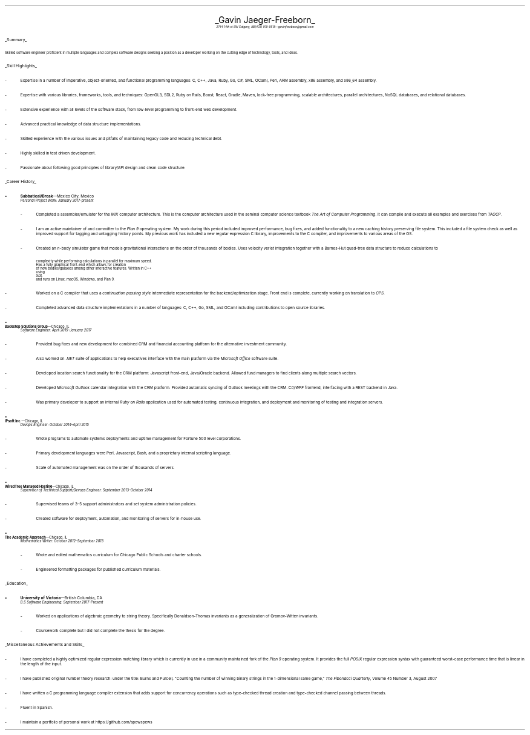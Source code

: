 .nr PI 2n
.ds CH
.ce 2
.ps 20
.UL "Gavin Jaeger-Freeborn"
.sp .3
.ps 9
.I
.tl '2744 14th st SW Calgary, AB' \0 '(403) 919-9518—gavinfreeborn@gmail.com'
.sp .5
.LP
.ps 12
.UL Summary
.LP
.ps 10
Skilled software engineer proficient in multiple languages
and complex software designs seeking a position as a
developer working on the cutting edge of technology,
tools, and ideas.
.sp .4
.LP
.ps 12
.UL "Skill Highlights"
.ps 10
.IP -
Expertise in a number of imperative, object-oriented,
and functional programming languages: C, C++, Java, Ruby,
Go, C#, SML, OCaml, Perl, ARM assembly, x86 assembly,
and x86_64 assembly.
.IP -
Expertise with various libraries, frameworks, tools, and techniques:
OpenGL3, SDL2, Ruby on Rails, Boost, React, Gradle, Maven,
lock-free programming, scalable architectures, parallel architectures,
NoSQL databases, and relational databases.
.IP -
Extensive experience with all levels of the software stack,
from low-level programming to front-end web development.
.IP -
Advanced practical knowledge of data structure implementations.
.IP -
Skilled experience with the various issues and pitfalls
of maintaining legacy code and reducing technical debt.
.IP -
Highly skilled in test driven development.
.IP -
Passionate about following good principles of library/API design
and clean code structure.
.sp .4
.LP
.ps 12
.UL "Career History"
.br
.KS
.IP •
.ps 10
.B Sabbatical/Break "—Mexico City, Mexico"
.br
.I "Personal Project Work: January 2017-present"
.RS
.IP -
Completed a assembler/emulator for the
.I MIX
computer architecture. This is the computer architecture used in
the seminal computer science textbook
.I "The Art of Computer Programming" .
It can compile and execute all examples and exercises from
.I TAOCP .
.KE
.IP -
I am an active maintainer of and committer to the
.I "Plan 9"
operating system. My work during this period included improved
performance, bug fixes, and added functionality to a new caching
history preserving file system. This included a file system check
as well as improved support for tagging and untagging history points.
My previous work has included a new regular expression
C library, improvements to the C compiler, and improvements
to various areas of the OS.
.IP -
Created an 
.I n -body
simulator game that models gravitational interactions
on the order of thousands of bodies. Uses velocity verlet integration
together with a Barnes-Hut quad-tree data structure to reduce
calculations to
.EQ
O(n log (n))
.EN
complexity while performing calculations in parallel for maximum speed.
Has a fully graphical front-end which allows for creation
of new bodies/galaxies among other interactive features. Written in C++
using
.I SDL
and runs on Linux, macOS, Windows, and Plan 9.
.IP -
Worked on a C compiler that uses a 
.I "continuation passing style"
intermediate representation for the backend/optimization stage. Front
end is complete, currently working on translation to
.I CPS .
.IP -
Completed advanced data structure implementations in a
number of languages: C, C++, Go, SML, and OCaml including contributions
to open source libraries.
.RE
.KS
.IP •
.B "Backstop Solutions Group" "—Chicago, IL"
.br
.I
Software Engineer: April 2015–January 2017
.R
.RS
.IP -
Provided bug fixes and new development for combined CRM and financial
accounting platform for the alternative investment community.
.KE
.IP -
Also worked on
.I .NET
suite of applications to help executives interface with the main
platform via the
.I "Microsoft Office"
software suite.
.IP -
Developed location search functionality for the CRM platform: Javascript front-end,
Java/Oracle backend. Allowed fund managers to find clients along multiple search vectors.
.IP -
Developed
.I "Microsoft Outlook"
calendar integration with the CRM platform. Provided automatic syncing of Outlook meetings
with the CRM.
.I WPF \0 C#/
frontend, interfacing with a REST backend in Java.
.IP -
Was primary developer to support an internal
.I "Ruby on Rails"
application used for automated testing, continuous integration, and deployment and monitoring of testing and integration servers.
.RE
.KS
.IP •
.B "IPsoft Inc." "—Chicago, IL"
.br
.I
Devops Engineer: October 2014–April 2015
.R
.RS
.IP -
Wrote programs to automate systems deployments
and uptime management for Fortune 500 level corporations.
.KE
.IP -
Primary development languages were Perl, Javascript, Bash, and a proprietary
internal scripting language.
.IP -
Scale of automated management was on the order of thousands of servers.
.RE
.KS
.IP •
.B "WiredTree Managed Hosting" "—Chicago, IL"
.br
.I
Supervisor of Technical Support/Devops Engineer: September
2013–October 2014
.R
.RS
.IP -
Supervised teams of 3–5 support administrators and set
system administration policies.
.KE
.IP -
Created software for deployment, automation,
and monitoring of servers for in-house use.
.RE
.KS
.IP •
.B "The Academic Approach" "—Chicago, IL"
.br
.I
Mathematics Writer: October 2012–September 2013
.R
.RS
.IP -
Wrote and edited mathematics curriculum for Chicago Public Schools
and charter schools.
.KE
.IP -
Engineered formatting packages for published curriculum materials.
.RE
.sp .4
.LP
.ps 12
.UL Education
.ps 10
.KS
.IP •
.B "University of Victoria" "—British Columbia, CA"
.br
.I
B.S Software Engineering: September 2017-Present
.RS
.IP -
Worked on applications of algebraic geometry to string theory. Specifically
Donaldson-Thomas invariants as a generalization of Gromov-Witten invariants.
.KE
.IP -
Coursework complete but I did not complete the thesis for the degree.
.RE
.KS
.KS
.LP
.ps 12
.UL "Miscellaneous Achievements and Skills"
.ps 10
.IP -
I have completed a highly optimized regular expression matching
library which is currently in use in a community
maintained fork of the
.I "Plan 9"
operating system. It provides the full
.I POSIX
regular expression syntax with guaranteed worst-case
performance time that is linear in the length of the
input.
.KE
.IP -
I have published original number theory research: 
under the title: Burns and Purcell,
"Counting the number of winning binary strings in
the 1-dimensional same game,"
.I "The Fibonacci Quarterly" ,
Volume 45 Number 3, August 2007
.IP -
I have written a C programming language compiler
extension that adds support for
concurrency operations such as type-checked thread
creation and type-checked channel passing between
threads.
.IP -
Fluent in Spanish.
.IP -
I maintain a portfolio of personal work at
.CW https://github.com/spewspews
